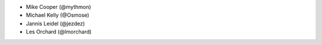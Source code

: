 - Mike Cooper (@mythmon)
- Michael Kelly (@Osmose)
- Jannis Leidel (@jezdez)
- Les Orchard (@lmorchard)
